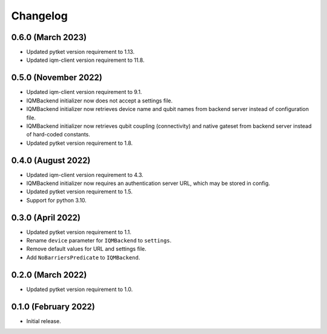 Changelog
~~~~~~~~~

0.6.0 (March 2023)
------------------

* Updated pytket version requirement to 1.13.
* Updated iqm-client version requirement to 11.8.

0.5.0 (November 2022)
---------------------

* Updated iqm-client version requirement to 9.1.
* IQMBackend initializer now does not accept a settings file.
* IQMBackend initializer now retrieves device name and qubit names from backend
  server instead of configuration file.
* IQMBackend initializer now retrieves qubit coupling (connectivity) and native
  gateset from backend server instead of hard-coded constants.
* Updated pytket version requirement to 1.8.

0.4.0 (August 2022)
-------------------

* Updated iqm-client version requirement to 4.3.
* IQMBackend initializer now requires an authentication server URL, which may be
  stored in config.
* Updated pytket version requirement to 1.5.
* Support for python 3.10.

0.3.0 (April 2022)
------------------

* Updated pytket version requirement to 1.1.
* Rename ``device`` parameter for ``IQMBackend`` to ``settings``.
* Remove default values for URL and settings file.
* Add ``NoBarriersPredicate`` to ``IQMBackend``.

0.2.0 (March 2022)
------------------

* Updated pytket version requirement to 1.0.

0.1.0 (February 2022)
---------------------

* Initial release.
